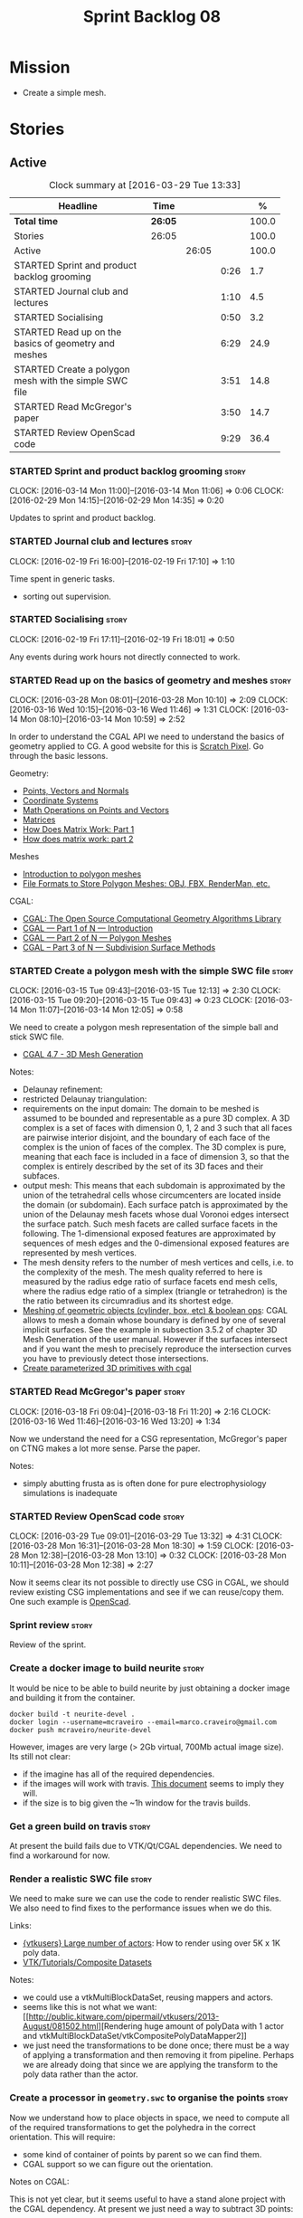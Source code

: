 #+title: Sprint Backlog 08
#+options: date:nil toc:nil author:nil num:nil
#+todo: STARTED | COMPLETED CANCELLED POSTPONED
#+tags: { story(s) spike(p) }

* Mission

- Create a simple mesh.

* Stories

** Active

#+begin: clocktable :maxlevel 3 :scope subtree :indent nil :emphasize nil :scope file :narrow 75 :formula %
#+CAPTION: Clock summary at [2016-03-29 Tue 13:33]
| <75>                                                                        |         |       |      |       |
| Headline                                                                    | Time    |       |      |     % |
|-----------------------------------------------------------------------------+---------+-------+------+-------|
| *Total time*                                                                | *26:05* |       |      | 100.0 |
|-----------------------------------------------------------------------------+---------+-------+------+-------|
| Stories                                                                     | 26:05   |       |      | 100.0 |
| Active                                                                      |         | 26:05 |      | 100.0 |
| STARTED Sprint and product backlog grooming                                 |         |       | 0:26 |   1.7 |
| STARTED Journal club and lectures                                           |         |       | 1:10 |   4.5 |
| STARTED Socialising                                                         |         |       | 0:50 |   3.2 |
| STARTED Read up on the basics of geometry and meshes                        |         |       | 6:29 |  24.9 |
| STARTED Create a polygon mesh with the simple SWC file                      |         |       | 3:51 |  14.8 |
| STARTED Read McGregor's paper                                               |         |       | 3:50 |  14.7 |
| STARTED Review OpenScad code                                                |         |       | 9:29 |  36.4 |
#+TBLFM: $5='(org-clock-time% @3$2 $2..$4);%.1f
#+end:

*** STARTED Sprint and product backlog grooming                       :story:
    CLOCK: [2016-03-14 Mon 11:00]--[2016-03-14 Mon 11:06] =>  0:06
    CLOCK: [2016-02-29 Mon 14:15]--[2016-02-29 Mon 14:35] =>  0:20

Updates to sprint and product backlog.

*** STARTED Journal club and lectures                                 :story:
    CLOCK: [2016-02-19 Fri 16:00]--[2016-02-19 Fri 17:10] =>  1:10

Time spent in generic tasks.

- sorting out supervision.

*** STARTED Socialising                                               :story:
    CLOCK: [2016-02-19 Fri 17:11]--[2016-02-19 Fri 18:01] =>  0:50

Any events during work hours not directly connected to work.

*** STARTED Read up on the basics of geometry and meshes              :story:
    CLOCK: [2016-03-28 Mon 08:01]--[2016-03-28 Mon 10:10] =>  2:09
    CLOCK: [2016-03-16 Wed 10:15]--[2016-03-16 Wed 11:46] =>  1:31
    CLOCK: [2016-03-14 Mon 08:10]--[2016-03-14 Mon 10:59] =>  2:52

In order to understand the CGAL API we need to understand the basics
of geometry applied to CG. A good website for this is [[http://www.scratchapixel.com/][Scratch
Pixel]]. Go through the basic lessons.

Geometry:

- [[http://www.scratchapixel.com/lessons/mathematics-physics-for-computer-graphics/geometry/points-vectors-and-normals][Points, Vectors and Normals]]
- [[http://www.scratchapixel.com/lessons/mathematics-physics-for-computer-graphics/geometry/coordinate-systems][Coordinate Systems]]
- [[http://www.scratchapixel.com/lessons/mathematics-physics-for-computer-graphics/geometry/math-operations-on-points-and-vectors][Math Operations on Points and Vectors]]
- [[http://www.scratchapixel.com/lessons/mathematics-physics-for-computer-graphics/geometry/matrices][Matrices]]
- [[http://www.scratchapixel.com/lessons/mathematics-physics-for-computer-graphics/geometry/how-does-matrix-work-part-1][How Does Matrix Work: Part 1]]
- [[http://www.scratchapixel.com/lessons/mathematics-physics-for-computer-graphics/geometry/how-does-matrix-work-part-2][How does matrix work: part 2]]

Meshes

- [[http://www.scratchapixel.com/lessons/3d-basic-rendering/introduction-polygon-mesh][Introduction to polygon meshes]]
- [[http://www.scratchapixel.com/lessons/3d-basic-rendering/introduction-polygon-mesh/polygon-mesh-file-formats][File Formats to Store Polygon Meshes: OBJ, FBX, RenderMan, etc.]]

CGAL:

- [[https://www.youtube.com/watch?v%3D3DLfkWWw_Tg][CGAL: The Open Source Computational Geometry Algorithms Library]]
- [[https://www.youtube.com/watch?v%3DMk-NH2-_hMo][CGAL --- Part 1 of N --- Introduction]]
- [[https://www.youtube.com/watch?v%3DR8hlJCR4xO0][CGAL --- Part 2 of N --- Polygon Meshes]]
- [[https://www.youtube.com/watch?v%3Dt_zvp9dTTBY][CGAL -- Part 3 of N --- Subdivision Surface Methods]]

*** STARTED Create a polygon mesh with the simple SWC file            :story:
    CLOCK: [2016-03-15 Tue 09:43]--[2016-03-15 Tue 12:13] =>  2:30
    CLOCK: [2016-03-15 Tue 09:20]--[2016-03-15 Tue 09:43] =>  0:23
    CLOCK: [2016-03-14 Mon 11:07]--[2016-03-14 Mon 12:05] =>  0:58

We need to create a polygon mesh representation of the simple ball and
stick SWC file.

- [[http://doc.cgal.org/latest/Mesh_3/index.html][CGAL 4.7 - 3D Mesh Generation]]

Notes:

- Delaunay refinement:
- restricted Delaunay triangulation:
- requirements on the input domain: The domain to be meshed is assumed
  to be bounded and representable as a pure 3D complex. A 3D complex
  is a set of faces with dimension 0, 1, 2 and 3 such that all faces
  are pairwise interior disjoint, and the boundary of each face of the
  complex is the union of faces of the complex. The 3D complex is
  pure, meaning that each face is included in a face of dimension 3,
  so that the complex is entirely described by the set of its 3D faces
  and their subfaces.
- output mesh: This means that each subdomain is approximated by the
  union of the tetrahedral cells whose circumcenters are located
  inside the domain (or subdomain). Each surface patch is approximated
  by the union of the Delaunay mesh facets whose dual Voronoi edges
  intersect the surface patch. Such mesh facets are called surface
  facets in the following. The 1-dimensional exposed features are
  approximated by sequences of mesh edges and the 0-dimensional
  exposed features are represented by mesh vertices.
- The mesh density refers to the number of mesh vertices and cells,
  i.e. to the complexity of the mesh. The mesh quality referred to
  here is measured by the radius edge ratio of surface facets end mesh
  cells, where the radius edge ratio of a simplex (triangle or
  tetrahedron) is the the ratio between its circumradius and its
  shortest edge.
- [[http://cgal-discuss.949826.n4.nabble.com/newbie-question-3D-meshing-of-geometric-objects-cylinder-box-etc-amp-boolean-ops-td4657492.html][Meshing of geometric objects (cylinder, box, etc) & boolean ops]]:
  CGAL allows to mesh a domain whose boundary is defined by one of
  several implicit surfaces. See the example in subsection 3.5.2 of
  chapter 3D Mesh Generation of the user manual. However if the
  surfaces intersect and if you want the mesh to precisely reproduce
  the intersection curves you have to previously detect those
  intersections.
- [[http://stackoverflow.com/questions/33197841/create-parameterized-3d-primitives-with-cgal][Create parameterized 3D primitives with cgal]]

*** STARTED Read McGregor's paper                                     :story:
    CLOCK: [2016-03-18 Fri 09:04]--[2016-03-18 Fri 11:20] =>  2:16
    CLOCK: [2016-03-16 Wed 11:46]--[2016-03-16 Wed 13:20] =>  1:34

Now we understand the need for a CSG representation, McGregor's paper
on CTNG makes a lot more sense. Parse the paper.

Notes:

- simply abutting frusta as is often done for pure electrophysiology
  simulations is inadequate

*** STARTED Review OpenScad code                                      :story:
    CLOCK: [2016-03-29 Tue 09:01]--[2016-03-29 Tue 13:32] =>  4:31
    CLOCK: [2016-03-28 Mon 16:31]--[2016-03-28 Mon 18:30] =>  1:59
    CLOCK: [2016-03-28 Mon 12:38]--[2016-03-28 Mon 13:10] =>  0:32
    CLOCK: [2016-03-28 Mon 10:11]--[2016-03-28 Mon 12:38] =>  2:27

Now it seems clear its not possible to directly use CSG in CGAL, we
should review existing CSG implementations and see if we can
reuse/copy them. One such example is [[https://github.com/openscad/openscad][OpenScad]].

*** Sprint review                                                     :story:

Review of the sprint.

*** Create a docker image to build neurite                            :story:

It would be nice to be able to build neurite by just obtaining a
docker image and building it from the container.

: docker build -t neurite-devel .
: docker login --username=mcraveiro --email=marco.craveiro@gmail.com
: docker push mcraveiro/neurite-devel

However, images are very large (> 2Gb virtual, 700Mb actual image
size). Its still not clear:

- if the imagine has all of the required dependencies.
- if the images will work with travis. [[https://docs.travis-ci.com/user/docker/][This document]] seems to imply
  they will.
- if the size is to big given the ~1h window for the travis builds.

*** Get a green build on travis                                       :story:

At present the build fails due to VTK/Qt/CGAL dependencies. We need to
find a workaround for now.

*** Render a realistic SWC file                                       :story:

We need to make sure we can use the code to render realistic SWC
files. We also need to find fixes to the performance issues when we do
this.

Links:

- [[http://www.vtk.org/pipermail/vtkusers/2011-June/068115.html][{vtkusers} Large number of actors]]: How to render using over 5K x 1K
  poly data.
- [[http://www.paraview.org/Wiki/VTK/Tutorials/Composite_Datasets][VTK/Tutorials/Composite Datasets]]

Notes:

- we could use a vtkMultiBlockDataSet, reusing mappers and actors.
- seems like this is not what we want: [[http://public.kitware.com/pipermail/vtkusers/2013-August/081502.html][Rendering huge amount of
  polyData with 1 actor and
  vtkMultiBlockDataSet/vtkCompositePolyDataMapper2]]
- we just need the transformations to be done once; there must be a
  way of applying a transformation and then removing it from
  pipeline. Perhaps we are already doing that since we are applying
  the transform to the poly data rather than the actor.

*** Create a processor in =geometry.swc= to organise the points       :story:

Now we understand how to place objects in space, we need to compute
all of the required transformations to get the polyhedra in the
correct orientation. This will require:

- some kind of container of points by parent so we can find them.
- CGAL support so we can figure out the orientation.

Notes on CGAL:

This is not yet clear, but it seems useful to have a stand alone
project with the CGAL dependency. At present we just need a way to
subtract 3D points:

[[http://doc.cgal.org/latest/Kernel_23/classCGAL_1_1Point__3.html#a13fbe61503fadf1ea7f66d34652353d1][CGAL::Point_3< Kernel > Class Template Reference]]

We need to obtain a structure of these differences. We should also
compute the expected heights and angles of rotation. This information
could be stored in =swc= data structures.

It is not clear if we should just add a dependency to CGAL in =swc= or
create a stand alone project.

Notes:

- [[http://doc.cgal.org/latest/Kernel_23/group__normal__grp.html][normal]]
- [[http://doc.cgal.org/latest/Manual/introduction.html][hello world example]]
- [[http://doc.cgal.org/latest/Kernel_23/classCGAL_1_1Point__3.html#a13fbe61503fadf1ea7f66d34652353d1][point 3d operator-]]: Creating vectors by subtracting two points.
- [[http://cgal-discuss.949826.n4.nabble.com/Calculate-angle-td950283.html][calculating angles from points]]
- [[https://www.mathsisfun.com/algebra/vectors-dot-product.html][dot product]]

*** Create a feature for QT/VTK                                       :story:

At present the build is broken because travis does not support QT5 and
VTK6. We should wrap this code with a feature and not use it on the
build machine so that at least we can run other tests.

*** Update =soma= to use the new infrastructure                       :story:

To start off with we should just create a class in =soma= that acts as
glue and orchestrates all of the other components.

*** Ignore comments on =swc=                                          :story:

At present we are choking on our data files due to the headers. Do a
simple hack on the parser to ignore comments.

*** Validate geometric work with realistic SWC models                 :story:

Ensure the code still works when using more complex SWC models. We
have one at present but we should download several, with different
sizes, e.g. 5K points, 50k points, and so on.

*** Document the state of play of different formats and repositories  :story:

We should write some notes down on the information we find about
different initiatives, file formats, repositories etc.

- [[http://blogs.biomedcentral.com/gigablog/2013/05/09/the-difficulties-sharing-neuroscience-data-can-data-publishing-help/][The difficulties sharing neuroscience data: can data publishing help?]]
- [[http://www.incf.org/][International Neuroinformatics Coordination Facility]]
- [[http://www.kavlifoundation.org/science-spotlights/breaking-down-data-barriers-neuroscience#.VrDswbKLRhF][Breaking Down the Data Barriers in Neuroscience]]
- [[https://github.com/NeurodataWithoutBorders/specification][Neurodata Without Borders specification]]
- [[https://confluence.crbs.ucsd.edu/display/NIF/Download%2BNIF%2BOntologies][NIF Ontologies and Terminologies]]
- [[http://www.neuinfo.org/about/index.shtm][Neuroscience Information Framework]]
- [[https://en.wikipedia.org/wiki/Neuroscience_Information_Framework][Neuroscience Information Framework wikipedia]]

** Deprecated
*** CANCELLED Create a blog post on basic maths terminology           :story:
    CLOSED: [2016-03-14 Mon 11:05]

*Rationale*: Actually it seems ScratchPixel is already a good resource
for this so there is no need to create a post on this.

Now we understood the basics, we should apply the usual Feynman
technique and write a blog post about it.
